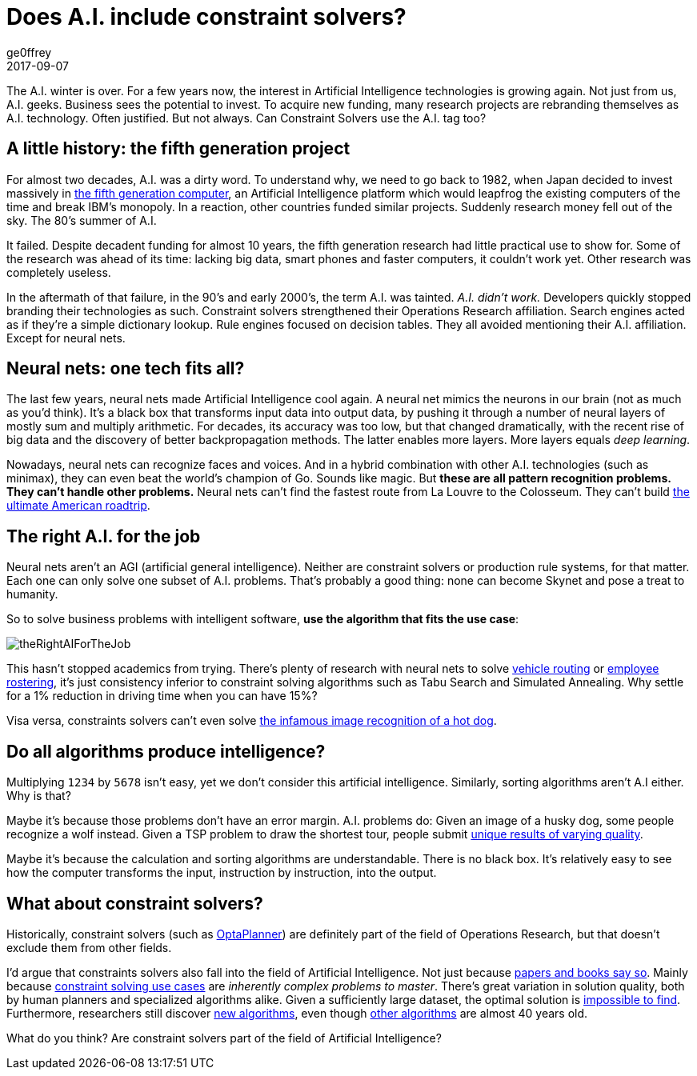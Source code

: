 = Does A.I. include constraint solvers?
ge0ffrey
2017-09-07
:page-interpolate: true
:jbake-type: post
:jbake-tags: community, insight
:jbake-social_media_share_image: theRightAIForTheJob.png

The A.I. winter is over.
For a few years now, the interest in Artificial Intelligence technologies is growing again.
Not just from us, A.I. geeks. Business sees the potential to invest.
To acquire new funding, many research projects are rebranding themselves as A.I. technology.
Often justified. But not always.
Can Constraint Solvers use the A.I. tag too?

== A little history: the fifth generation project

For almost two decades, A.I. was a dirty word.
To understand why, we need to go back to 1982,
when Japan decided to invest massively in https://en.wikipedia.org/wiki/Fifth_generation_computer[the fifth generation computer],
an Artificial Intelligence platform which would leapfrog the existing computers of the time and break IBM's monopoly.
In a reaction, other countries funded similar projects.
Suddenly research money fell out of the sky. The 80's summer of A.I.

It failed. Despite decadent funding for almost 10 years,
the fifth generation research had little practical use to show for.
Some of the research was ahead of its time:
lacking big data, smart phones and faster computers, it couldn't work yet.
Other research was completely useless.

In the aftermath of that failure, in the 90's and early 2000's, the term A.I. was tainted.
_A.I. didn't work._ Developers quickly stopped branding their technologies as such.
Constraint solvers strengthened their Operations Research affiliation.
Search engines acted as if they're a simple dictionary lookup.
Rule engines focused on decision tables.
They all avoided mentioning their A.I. affiliation. Except for neural nets.

== Neural nets: one tech fits all?

The last few years, neural nets made Artificial Intelligence cool again.
A neural net mimics the neurons in our brain (not as much as you'd think).
It's a black box that transforms input data into output data,
by pushing it through a number of neural layers of mostly sum and multiply arithmetic.
For decades, its accuracy was too low,
but that changed dramatically, with the recent rise of big data
and the discovery of better backpropagation methods.
The latter enables more layers. More layers equals _deep learning_.

Nowadays, neural nets can recognize faces and voices.
And in a hybrid combination with other A.I. technologies (such as minimax),
they can even beat the world's champion of Go.
Sounds like magic. But *these are all pattern recognition problems.
They can't handle other problems.*
Neural nets can't find the fastest route from La Louvre to the Colosseum.
They can't build https://www.optaplanner.org/blog/2015/03/20/3BugsInTheUltimateAmericanRoadTrip.html[the ultimate American roadtrip].

== The right A.I. for the job

Neural nets aren't an AGI (artificial general intelligence).
Neither are constraint solvers or production rule systems, for that matter.
Each one can only solve one subset of A.I. problems.
That's probably a good thing: none can become Skynet and pose a treat to humanity.

So to solve business problems with intelligent software,
*use the algorithm that fits the use case*:

image::theRightAIForTheJob.png[]

This hasn't stopped academics from trying.
There's plenty of research with neural nets to solve https://www.optaplanner.org/learn/useCases/vehicleRoutingProblem.html[vehicle routing]
or https://www.optaplanner.org/learn/useCases/employeeRostering.html[employee rostering],
it's just consistency inferior to constraint solving algorithms such as Tabu Search and Simulated Annealing.
Why settle for a 1% reduction in driving time when you can have 15%?

Visa versa, constraints solvers can't even solve
https://www.youtube.com/watch?v=ACmydtFDTGs[the infamous image recognition of a hot dog].

== Do all algorithms produce intelligence?

Multiplying `1234` by `5678` isn't easy, yet we don't consider this artificial intelligence.
Similarly, sorting algorithms aren't A.I either. Why is that?

Maybe it's because those problems don't have an error margin.
A.I. problems do:
Given an image of a husky dog, some people recognize a wolf instead.
Given a TSP problem to draw the shortest tour,
people submit https://www.optaplanner.org/blog/2015/06/03/HowGoodAreHumanPlanners.html[unique results of varying quality].

Maybe it's because the calculation and sorting algorithms are understandable.
There is no black box.
It's relatively easy to see how the computer transforms the input, instruction by instruction, into the output.

== What about constraint solvers?

Historically, constraint solvers (such as https://www.optaplanner.org[OptaPlanner]) are definitely part of the field of Operations Research,
but that doesn't exclude them from other fields.

I'd argue that constraints solvers also fall into the field of Artificial Intelligence.
Not just because http://blog.athico.com/2017/09/is-optimization-ai-or-or.html[papers and books say so].
Mainly because https://www.optaplanner.org/learn/useCases/index.html[constraint solving use cases] are _inherently complex problems to master_.
There's great variation in solution quality, both by human planners and specialized algorithms alike.
Given a sufficiently large dataset, the optimal solution is https://www.optaplanner.org/blog/2014/03/27/IsTheSearchSpaceOfAnOptimizationProblemReallyThatBig.html[impossible to find].
Furthermore, researchers still discover https://en.wikipedia.org/wiki/Late_acceptance_hill_climbing[new algorithms],
even though https://en.wikipedia.org/wiki/Simulated_annealing[other algorithms] are almost 40 years old.

What do you think? Are constraint solvers part of the field of Artificial Intelligence?
